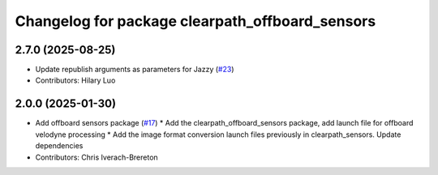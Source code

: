 ^^^^^^^^^^^^^^^^^^^^^^^^^^^^^^^^^^^^^^^^^^^^^^^^
Changelog for package clearpath_offboard_sensors
^^^^^^^^^^^^^^^^^^^^^^^^^^^^^^^^^^^^^^^^^^^^^^^^

2.7.0 (2025-08-25)
------------------
* Update republish arguments as parameters for Jazzy (`#23 <https://github.com/clearpathrobotics/clearpath_desktop/issues/23>`_)
* Contributors: Hilary Luo

2.0.0 (2025-01-30)
------------------
* Add offboard sensors package (`#17 <https://github.com/clearpathrobotics/clearpath_desktop/issues/17>`_)
  * Add the clearpath_offboard_sensors package, add launch file for offboard velodyne processing
  * Add the image format conversion launch files previously in clearpath_sensors. Update dependencies
* Contributors: Chris Iverach-Brereton